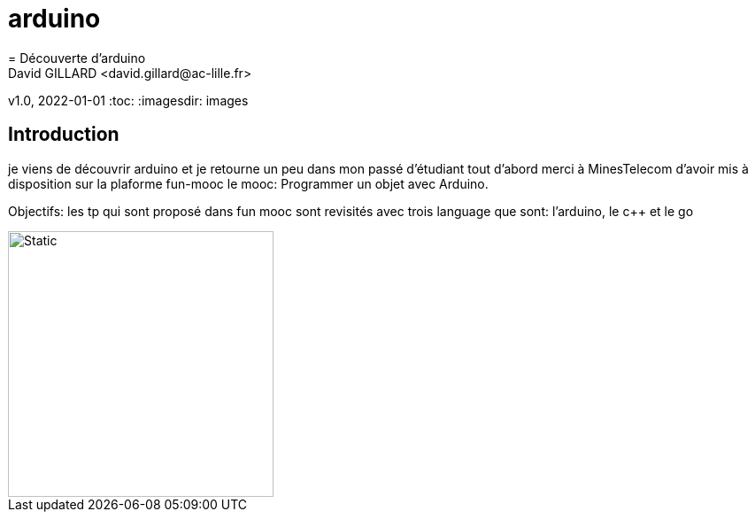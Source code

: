 # arduino
= Découverte d'arduino
David GILLARD <david.gillard@ac-lille.fr>
v1.0, 2022-01-01
:toc:
:imagesdir: images

== Introduction

je viens de découvrir arduino et je retourne un peu dans mon passé d'étudiant
tout d'abord merci à MinesTelecom d'avoir mis à disposition sur la plaforme fun-mooc le mooc: Programmer un objet avec Arduino.

Objectifs: 
les tp qui sont proposé dans fun mooc sont revisités avec trois language que sont: l'arduino, le c++ et le go

image::blink.svg[Static,300]
